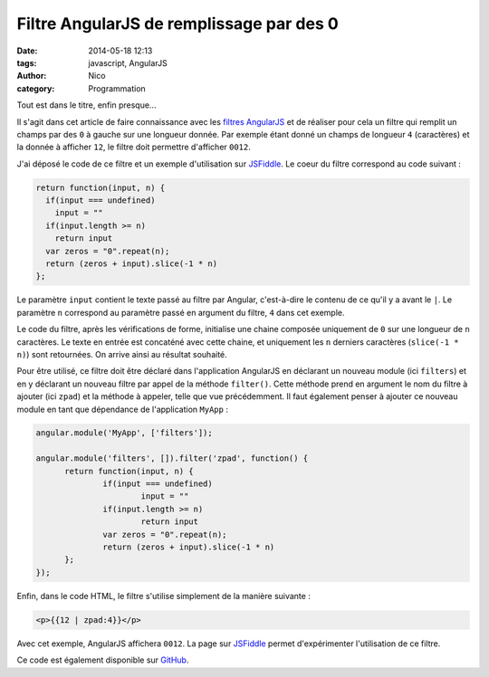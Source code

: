 Filtre AngularJS de remplissage par des 0
=========================================

:date: 2014-05-18 12:13
:tags: javascript, AngularJS
:author: Nico
:category: Programmation

Tout est dans le titre, enfin presque...

Il s'agit dans cet article de faire connaissance avec les `filtres AngularJS <https://docs.angularjs.org/guide/filter>`_ et de réaliser pour cela un filtre qui remplit un champs par des ``0`` à gauche sur une longueur donnée. Par exemple étant donné un champs de longueur ``4`` (caractères) et la donnée à afficher ``12``, le filtre doit permettre d'afficher ``0012``.

J'ai déposé le code de ce filtre et un exemple d'utilisation sur `JSFiddle <http://jsfiddle.net/gh/gist/angularjs/1.2.1/3348ed708d527de8641c/>`_. Le coeur du filtre correspond au code suivant :

.. code-block:: javascript

  return function(input, n) {
    if(input === undefined)
      input = ""
    if(input.length >= n)
      return input
    var zeros = "0".repeat(n);
    return (zeros + input).slice(-1 * n)
  };

Le paramètre ``input`` contient le texte passé au filtre par Angular, c'est-à-dire le contenu de ce qu'il y a avant le ``|``. Le paramètre ``n`` correspond au paramètre passé en argument du filtre, ``4`` dans cet exemple.

Le code du filtre, après les vérifications de forme, initialise une chaine composée uniquement de ``0`` sur une longueur de ``n`` caractères. Le texte en entrée est concaténé avec cette chaine, et uniquement les ``n`` derniers caractères (``slice(-1 * n)``) sont retournées. On arrive ainsi au résultat souhaité.

Pour être utilisé, ce filtre doit être déclaré dans l'application AngularJS en déclarant un nouveau module (ici ``filters``) et en y déclarant un nouveau filtre par appel de la méthode ``filter()``. Cette méthode prend en argument le nom du filtre à ajouter (ici ``zpad``) et la méthode à appeler, telle que vue précédemment. Il faut également penser à ajouter ce nouveau module en tant que dépendance de l'application ``MyApp`` :

.. code-block:: javascript

  angular.module('MyApp', ['filters']);

  angular.module('filters', []).filter('zpad', function() {
	return function(input, n) {
		if(input === undefined)
			input = ""
		if(input.length >= n)
			return input
		var zeros = "0".repeat(n);
		return (zeros + input).slice(-1 * n)
	};
  });

Enfin, dans le code HTML, le filtre s'utilise simplement de la manière suivante :

.. code-block :: html

  <p>{{12 | zpad:4}}</p>

Avec cet exemple, AngularJS affichera ``0012``. La page sur `JSFiddle <http://jsfiddle.net/gh/gist/angularjs/1.2.1/3348ed708d527de8641c/>`_ permet d'expérimenter l'utilisation de ce filtre.

Ce code est également disponible sur `GitHub <https://gist.github.com/njouanin/3348ed708d527de8641c>`_.
